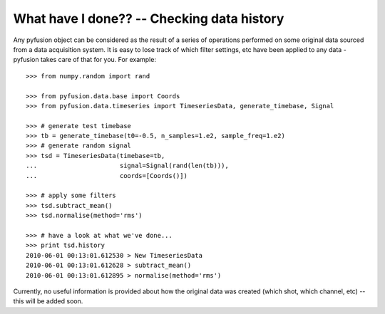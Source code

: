.. _tut-history:

*******************************************
What have I done?? -- Checking data history
*******************************************

Any pyfusion object can be considered as the result of a series of operations performed on some original data sourced from a data acquisition system. It is easy to lose track of which filter settings, etc have been applied to any data - pyfusion takes care of that for you. For example::

 >>> from numpy.random import rand

 >>> from pyfusion.data.base import Coords
 >>> from pyfusion.data.timeseries import TimeseriesData, generate_timebase, Signal

 >>> # generate test timebase
 >>> tb = generate_timebase(t0=-0.5, n_samples=1.e2, sample_freq=1.e2)
 >>> # generate random signal
 >>> tsd = TimeseriesData(timebase=tb,
 ...                      signal=Signal(rand(len(tb))),
 ...                      coords=[Coords()])

 >>> # apply some filters
 >>> tsd.subtract_mean()
 >>> tsd.normalise(method='rms')

 >>> # have a look at what we've done...
 >>> print tsd.history
 2010-06-01 00:13:01.612530 > New TimeseriesData
 2010-06-01 00:13:01.612628 > subtract_mean()
 2010-06-01 00:13:01.612895 > normalise(method='rms')


Currently, no useful information is provided about how the original data was created (which shot, which channel, etc) -- this will be added soon. 
